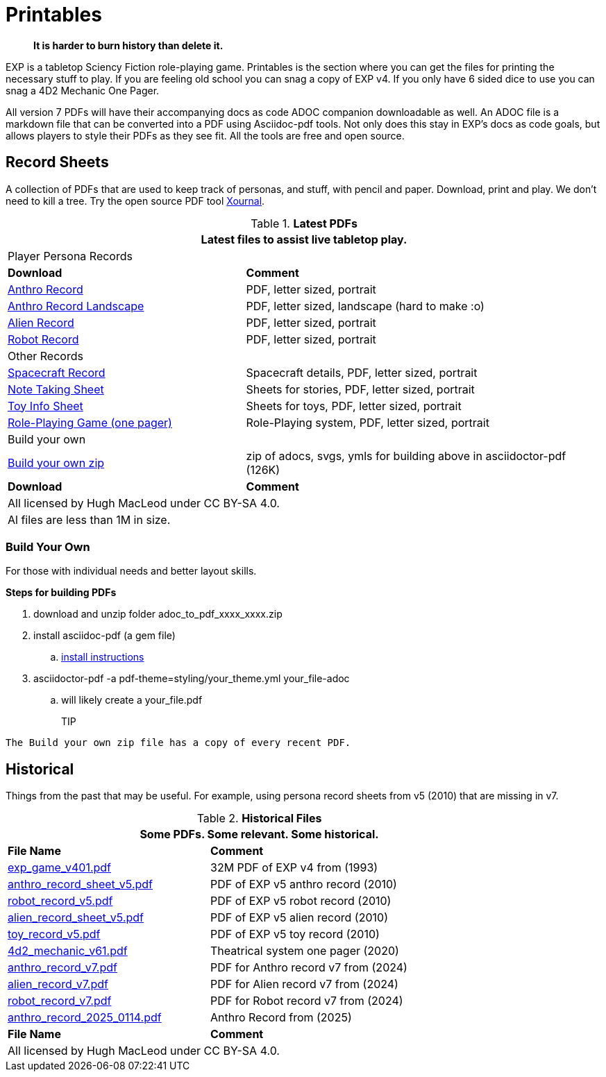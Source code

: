 = Printables

[quote]
____
*It is harder to burn history than delete it.*
____



// FIXME bureaucracy bot is gone

EXP is a tabletop Sciency Fiction role-playing game.
Printables is the section where you can get the files for printing the necessary stuff to play.
If you are feeling old school you can snag a copy of EXP v4. 
If you only have 6 sided dice to use you can snag a 4D2 Mechanic One Pager. 

All version 7 PDFs will have their accompanying docs as code ADOC companion downloadable as well.
An ADOC file is a markdown file that can be converted into a PDF using Asciidoc-pdf tools. 
Not only does this stay in EXP's docs as code goals, but allows players to style their PDFs as they see fit. 
All the tools are free and open source.


== Record Sheets
A collection of PDFs that are used to keep track of personas, and stuff, with pencil and paper.
Download, print and play.
We don't need to kill a tree.
Try the open source PDF tool https://xournalpp.github.io/[Xournal, window="_blank"].

.*Latest PDFs*
[width="100%",cols="<2,<3",frame="all", stripes="even"]
|===
2+<|Latest files to assist live tabletop play.


2+^|Player Persona Records

s|Download
s|Comment

|xref:ROOT:attachment$anthro_record_2025_0408.pdf[Anthro Record, window="_blank"]
|PDF, letter sized, portrait

|xref:ROOT:attachment$anthro_record_land_2025_0408.pdf[Anthro Record Landscape, window="_blank"]
|PDF, letter sized, landscape (hard to make :o)

|xref:ROOT:attachment$alien_record_2025_0408.pdf[Alien Record, window="_blank"]
|PDF, letter sized, portrait

|xref:ROOT:attachment$robot_record_2025_0416.pdf[Robot Record, window="_blank"]
|PDF, letter sized, portrait

2+^|Other Records

|xref:ROOT:attachment$spacer_record_2025_0401.pdf[Spacecraft Record, window="_blank"]
|Spacecraft details, PDF, letter sized, portrait

|xref:ROOT:attachment$note_sheet_2025_0408.pdf[Note Taking Sheet, window="_blank"]
|Sheets for stories, PDF, letter sized, portrait

|xref:ROOT:attachment$toy_sheet_2025_0408.pdf[Toy Info Sheet, window="_blank"]
|Sheets for toys, PDF, letter sized, portrait

|xref:ROOT:attachment$role_playing_one_pager_v7.pdf[Role-Playing Game (one pager), window="_blank"]
|Role-Playing system, PDF, letter sized, portrait

2+^|Build your own

|xref:ROOT:attachment$adoc_to_pdf_2025_0416.zip[Build your own zip, window="_blank"]
|zip of adocs, svgs, ymls for building above in asciidoctor-pdf (126K)

s|Download
s|Comment

2+<|All licensed by Hugh MacLeod under CC BY-SA 4.0.

2+<|Al files are less than 1M in size. 

|===

=== Build Your Own 
For those with individual needs and better layout skills.

.*Steps for building PDFs*
. download and unzip folder adoc_to_pdf_xxxx_xxxx.zip
. install asciidoc-pdf (a gem file)
.. https://docs.asciidoctor.org/pdf-converter/latest/install/[install instructions, window="_blank"]
. asciidoctor-pdf -a pdf-theme=styling/your_theme.yml your_file-adoc
.. will likely create a your_file.pdf

TIP::
----
The Build your own zip file has a copy of every recent PDF.
----


== Historical
Things from the past that may be useful. 
For example, using persona record sheets from v5 (2010) that are missing in v7. 

.*Historical Files*
[width="85%",cols="<2,<3",frame="all", stripes="even"]
|===
2+<|Some PDFs. Some relevant. Some historical. 

s|File Name
s|Comment

|xref:ROOT:attachment$exp_game_v401.pdf[exp_game_v401.pdf, window="_blank"]
|32M PDF of EXP v4 from (1993)

|xref:ROOT:attachment$anthro_record_sheet_v5.pdf[anthro_record_sheet_v5.pdf, window="_blank"]
|PDF of EXP v5 anthro record (2010)

|xref:ROOT:attachment$robot_record_v5.pdf[robot_record_v5.pdf, window="_blank"]
|PDF of EXP v5 robot record (2010)

|xref:ROOT:attachment$alien_record_sheet_v5.pdf[alien_record_sheet_v5.pdf, window="_blank"]
|PDF of EXP v5 alien record (2010)

|xref:ROOT:attachment$toy_record_v5.pdf[toy_record_v5.pdf, window="_blank"]
|PDF of EXP v5 toy record (2010)

|xref:ROOT:attachment$4d2_mechanic_v61.pdf[4d2_mechanic_v61.pdf, window="_blank"]
|Theatrical system one pager (2020)

|xref:ROOT:attachment$anthro_record_v7.pdf[anthro_record_v7.pdf, window="_blank"]
|PDF for Anthro record v7 from (2024)

|xref:ROOT:attachment$alien_record_v7.pdf[alien_record_v7.pdf, window="_blank"]
|PDF for Alien record v7 from (2024)

|xref:ROOT:attachment$robot_record_v7.pdf[robot_record_v7.pdf, window="_blank"]
|PDF for Robot record v7 from (2024)

|xref:ROOT:attachment$anthro_record_2025_0114.pdf[anthro_record_2025_0114.pdf, window="_blank"]
|Anthro Record from (2025)

s|File Name
s|Comment

2+<|All licensed by Hugh MacLeod under CC BY-SA 4.0.
|===


